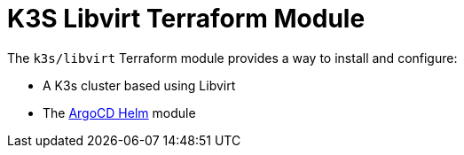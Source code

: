 // Generate this doc with:
//   terraform-docs asciidoc --header-from ../../../docs/modules/ROOT/pages/references/terraform_modules/k3s_libvirt-header.adoc modules/k3s/libvirt > docs/modules/ROOT/pages/references/terraform_modules/k3s_libvirt.adoc
= K3S Libvirt Terraform Module

The `k3s/libvirt` Terraform module provides a way to install and configure:

* A K3s cluster based using Libvirt
* The xref:ROOT:references/terraform_modules/argocd-helm.adoc[ArgoCD Helm] module



